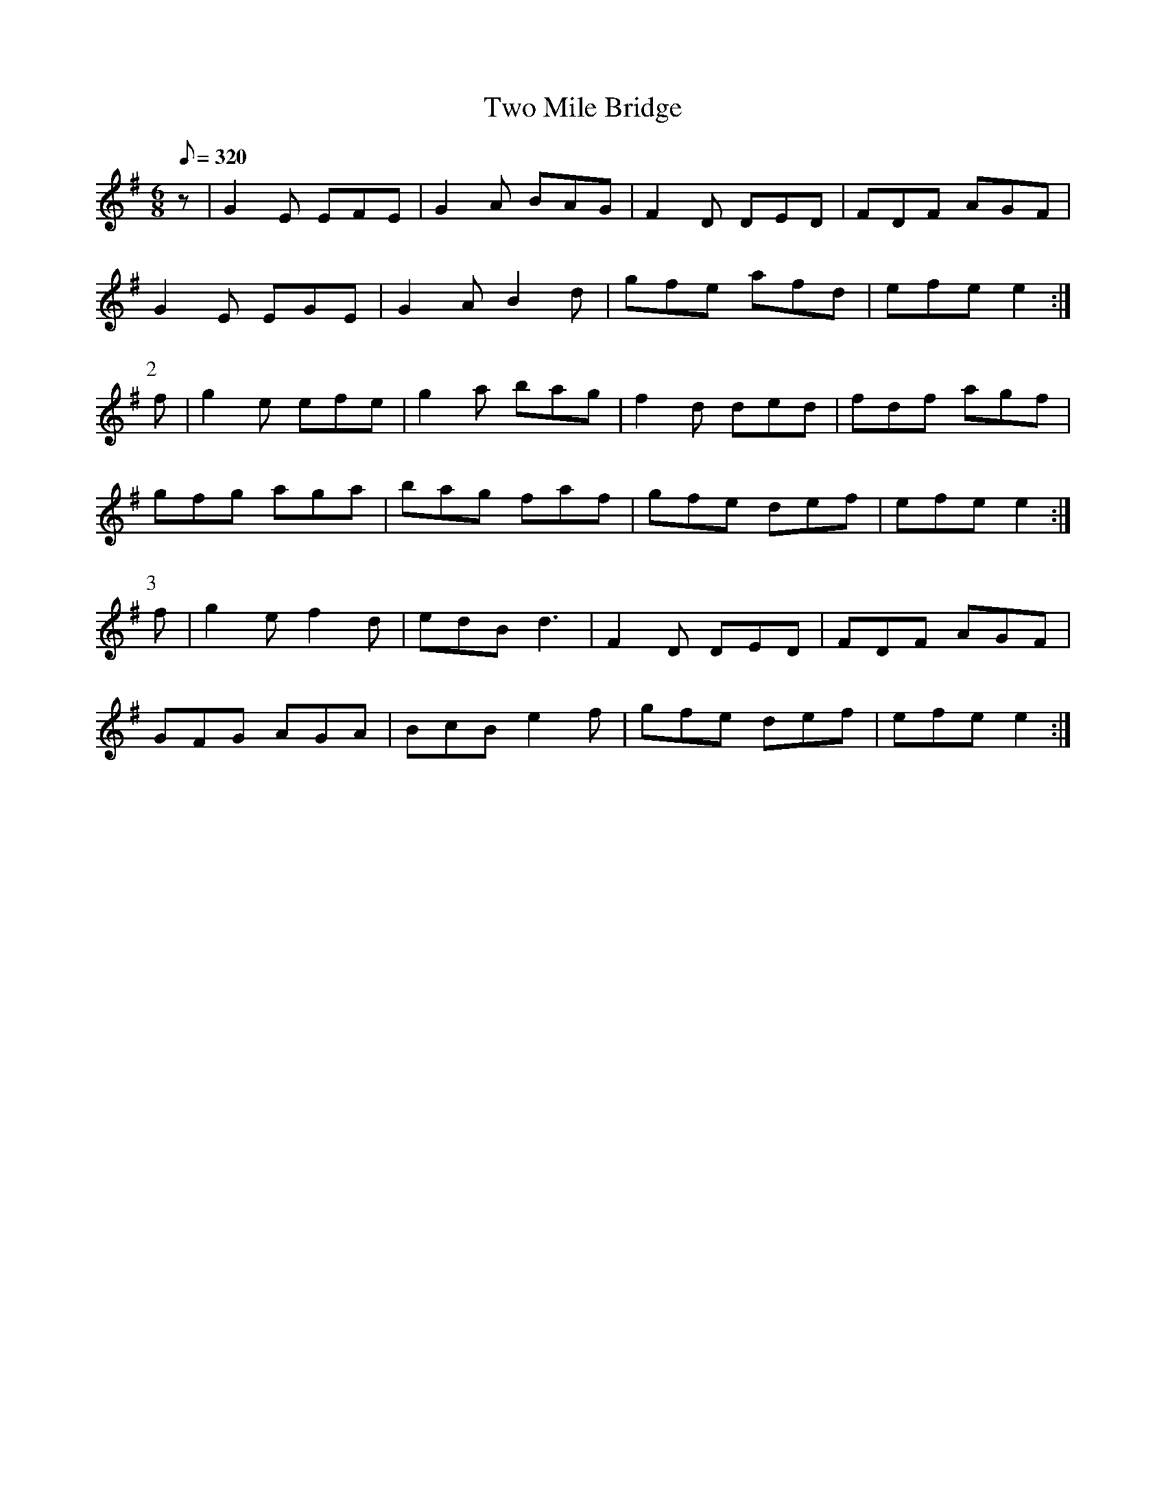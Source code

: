 X:399
T: Two Mile Bridge
N: O'Farrell's Pocket Companion v.4 (Sky ed. p.171)
M: 6/8
L: 1/8
R: jig
Q: 320
K: Em
z| G2E EFE| G2A BAG| F2D DED| FDF AGF|
G2E EGE| G2A B2d| gfe afd| efe e2 :|
P:2
f| g2e efe| g2a bag| f2d ded| fdf agf|
gfg aga| bag faf| gfe def| efe e2 :|
P:3
f| g2e f2d| edB d3| F2D DED| FDF AGF|
GFG AGA| BcB e2f| gfe def| efe e2 :|

